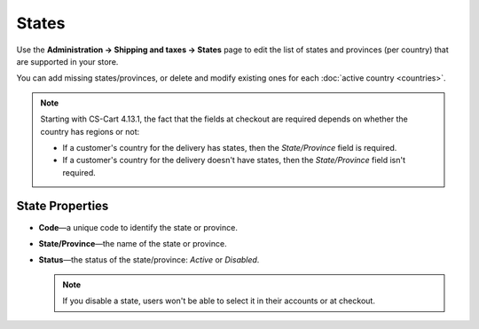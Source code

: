 ******
States
******

Use the **Administration → Shipping and taxes → States** page to edit the list of states and provinces (per country) that are supported in your store.

You can add missing states/provinces, or delete and modify existing ones for each :doc:`active country <countries>`.

.. note::

    Starting with CS-Cart 4.13.1, the fact that the fields at checkout are required depends on whether the country has regions or not:

    * If a customer's country for the delivery has states, then the *State/Province* field is required.

    * If a customer's country for the delivery doesn't have states, then the *State/Province* field isn't required.

.. image:: img/states_list.png
    :align: center
    :alt: The list of states in CS-Cart and Multi-Vendor.

================
State Properties
================

* **Code**—a unique code to identify the state or province.

* **State/Province**—the name of the state or province.

* **Status**—the status of the state/province: *Active* or *Disabled*.

  .. note::

      If you disable a state, users won't be able to select it in their accounts or at checkout.

.. meta::
   :description: How to add, edit, and delete states and regions in CS-Cart and Multi-Vendor ecommerce software?
